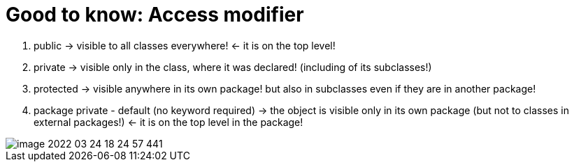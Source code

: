 = Good to know: Access modifier

1. public -> visible to all classes everywhere! <- it is on the top level!
2. private -> visible only in the class, where it was declared! (including of its subclasses!)
3. protected -> visible anywhere in its own package! but also in subclasses even if they are in another package!
4. package private -  default (no keyword required) -> the object is visible only in its own package
(but not to classes in external packages!) <- it is on the top level in the package!

image::image-2022-03-24-18-24-57-441.png[]
